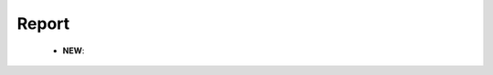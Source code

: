 Report
^^^^^^^^^^^^^^^^^^^^^^^^^^^^^^^^^^^^^^^^^^^^^^^^^^^^^^^^^^^^^^^^^

    .. toctree::
        column_chart

    .. toctree::
        bar_chart

    .. toctree::
        circle_chart

    .. toctree::
        line_chart

    .. toctree::
        word_cloud

    .. toctree::
        bubble_chart

    .. toctree::
        gantt_chart

    .. toctree::
        matrix_viewer

    .. toctree::
        cluster_map

    .. toctree::
        world_map

    .. toctree::
        plot_classification

    * **NEW**:

        .. toctree::
            tree_map

        .. toctree::
            cleveland_chart

        .. toctree::
            timeline_chart

        